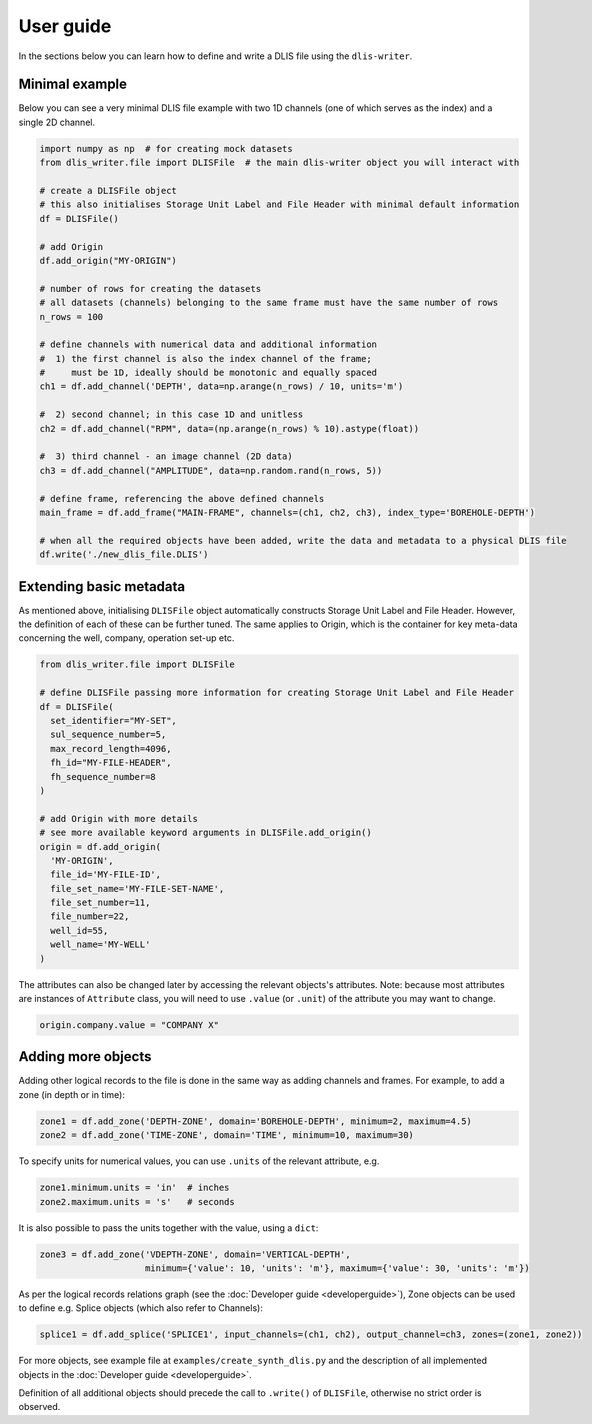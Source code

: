 User guide
==========
In the sections below you can learn how to define and write a DLIS file using the ``dlis-writer``.

Minimal example
---------------
Below you can see a very minimal DLIS file example with two 1D channels (one of which serves as the index)
and a single 2D channel.

.. code-block:: python

    import numpy as np  # for creating mock datasets
    from dlis_writer.file import DLISFile  # the main dlis-writer object you will interact with

    # create a DLISFile object
    # this also initialises Storage Unit Label and File Header with minimal default information
    df = DLISFile()

    # add Origin
    df.add_origin("MY-ORIGIN")

    # number of rows for creating the datasets
    # all datasets (channels) belonging to the same frame must have the same number of rows
    n_rows = 100

    # define channels with numerical data and additional information
    #  1) the first channel is also the index channel of the frame;
    #     must be 1D, ideally should be monotonic and equally spaced
    ch1 = df.add_channel('DEPTH', data=np.arange(n_rows) / 10, units='m')

    #  2) second channel; in this case 1D and unitless
    ch2 = df.add_channel("RPM", data=(np.arange(n_rows) % 10).astype(float))

    #  3) third channel - an image channel (2D data)
    ch3 = df.add_channel("AMPLITUDE", data=np.random.rand(n_rows, 5))

    # define frame, referencing the above defined channels
    main_frame = df.add_frame("MAIN-FRAME", channels=(ch1, ch2, ch3), index_type='BOREHOLE-DEPTH')

    # when all the required objects have been added, write the data and metadata to a physical DLIS file
    df.write('./new_dlis_file.DLIS')


Extending basic metadata
------------------------
As mentioned above, initialising ``DLISFile`` object automatically constructs Storage Unit Label and File Header.
However, the definition of each of these can be further tuned.
The same applies to Origin, which is the container for key meta-data concerning the well, company, operation set-up etc.

.. code-block:: python

    from dlis_writer.file import DLISFile

    # define DLISFile passing more information for creating Storage Unit Label and File Header
    df = DLISFile(
      set_identifier="MY-SET",
      sul_sequence_number=5,
      max_record_length=4096,
      fh_id="MY-FILE-HEADER",
      fh_sequence_number=8
    )

    # add Origin with more details
    # see more available keyword arguments in DLISFile.add_origin()
    origin = df.add_origin(
      'MY-ORIGIN',
      file_id='MY-FILE-ID',
      file_set_name='MY-FILE-SET-NAME',
      file_set_number=11,
      file_number=22,
      well_id=55,
      well_name='MY-WELL'
    )


The attributes can also be changed later by accessing the relevant objects's attributes.
Note: because most attributes are instances of ``Attribute`` class,
you will need to use ``.value`` (or ``.unit``) of the attribute you may want to change.

.. code-block:: python

    origin.company.value = "COMPANY X"


Adding more objects
-------------------
Adding other logical records to the file is done in the same way as adding channels and frames.
For example, to add a zone (in depth or in time):

.. code-block:: python

    zone1 = df.add_zone('DEPTH-ZONE', domain='BOREHOLE-DEPTH', minimum=2, maximum=4.5)
    zone2 = df.add_zone('TIME-ZONE', domain='TIME', minimum=10, maximum=30)


To specify units for numerical values, you can use ``.units`` of the relevant attribute, e.g.

.. code-block:: python

    zone1.minimum.units = 'in'  # inches
    zone2.maximum.units = 's'   # seconds


It is also possible to pass the units together with the value, using a ``dict``:

.. code-block:: python

    zone3 = df.add_zone('VDEPTH-ZONE', domain='VERTICAL-DEPTH',
                        minimum={'value': 10, 'units': 'm'}, maximum={'value': 30, 'units': 'm'})


As per the logical records relations graph (see the :doc:`Developer guide <developerguide>`),
Zone objects can be used to define e.g. Splice objects (which also refer to Channels):

.. code-block:: python

    splice1 = df.add_splice('SPLICE1', input_channels=(ch1, ch2), output_channel=ch3, zones=(zone1, zone2))


For more objects, see example file at ``examples/create_synth_dlis.py``
and the description of all implemented objects in the :doc:`Developer guide <developerguide>`.

Definition of all additional objects should precede the call to ``.write()`` of ``DLISFile``,
otherwise no strict order is observed.
